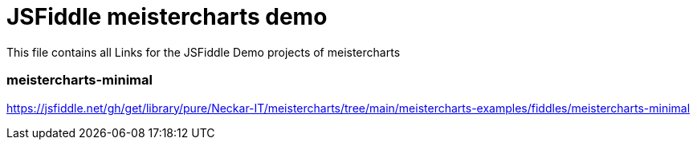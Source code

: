 = JSFiddle meistercharts demo

This file contains all Links for the JSFiddle Demo projects of meistercharts

=== meistercharts-minimal
https://jsfiddle.net/gh/get/library/pure/Neckar-IT/meistercharts/tree/main/meistercharts-examples/fiddles/meistercharts-minimal